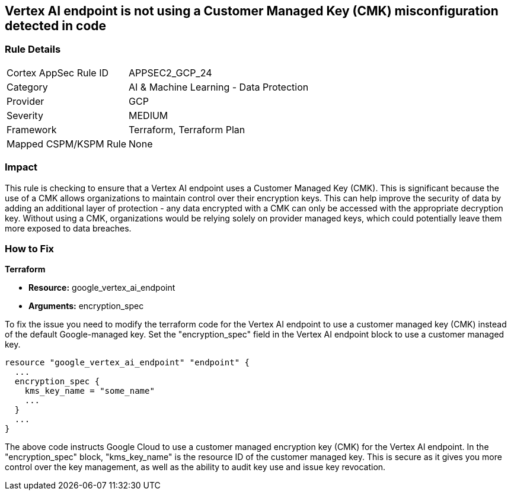 
== Vertex AI endpoint is not using a Customer Managed Key (CMK) misconfiguration detected in code

=== Rule Details

[cols="1,2"]
|===
|Cortex AppSec Rule ID |APPSEC2_GCP_24
|Category |AI & Machine Learning - Data Protection
|Provider |GCP
|Severity |MEDIUM
|Framework |Terraform, Terraform Plan
|Mapped CSPM/KSPM Rule |None
|===


=== Impact
This rule is checking to ensure that a Vertex AI endpoint uses a Customer Managed Key (CMK). This is significant because the use of a CMK allows organizations to maintain control over their encryption keys. This can help improve the security of data by adding an additional layer of protection - any data encrypted with a CMK can only be accessed with the appropriate decryption key. Without using a CMK, organizations would be relying solely on provider managed keys, which could potentially leave them more exposed to data breaches.

=== How to Fix

*Terraform*

* *Resource:* google_vertex_ai_endpoint
* *Arguments:* encryption_spec

To fix the issue you need to modify the terraform code for the Vertex AI endpoint to use a customer managed key (CMK) instead of the default Google-managed key. Set the "encryption_spec" field in the Vertex AI endpoint block to use a customer managed key.

[source,go]
----
resource "google_vertex_ai_endpoint" "endpoint" {
  ...
  encryption_spec {
    kms_key_name = "some_name"
    ...
  }
  ...
}
----

The above code instructs Google Cloud to use a customer managed encryption key (CMK) for the Vertex AI endpoint. In the "encryption_spec" block, "kms_key_name" is the resource ID of the customer managed key. This is secure as it gives you more control over the key management, as well as the ability to audit key use and issue key revocation.

